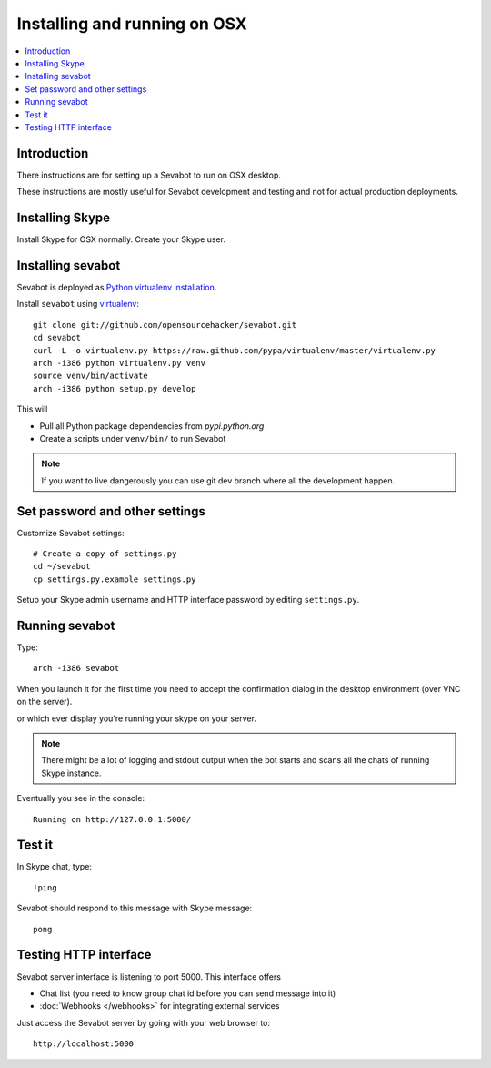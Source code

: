 ============================================================
Installing and running on OSX
============================================================

.. contents:: :local:

Introduction
===============

There instructions are for setting up a Sevabot to run on OSX desktop.

These instructions are mostly useful for Sevabot development and testing
and not for actual production deployments.

Installing Skype
=============================

Install Skype for OSX normally. Create your Skype user.

Installing sevabot
===================

Sevabot is deployed as `Python virtualenv installation <http://opensourcehacker.com/2012/09/16/recommended-way-for-sudo-free-installation-of-python-software-with-virtualenv/>`_.

Install ``sevabot`` using `virtualenv <http://pypi.python.org/pypi/virtualenv/>`_::

    git clone git://github.com/opensourcehacker/sevabot.git
    cd sevabot
    curl -L -o virtualenv.py https://raw.github.com/pypa/virtualenv/master/virtualenv.py
    arch -i386 python virtualenv.py venv
    source venv/bin/activate
    arch -i386 python setup.py develop

This will

- Pull all Python package dependencies from *pypi.python.org*

- Create a scripts under ``venv/bin/`` to run Sevabot

.. note ::

    If you want to live dangerously you can use git dev branch where
    all the development happen.

Set password and other settings
======================================

Customize Sevabot settings::

    # Create a copy of settings.py
    cd ~/sevabot
    cp settings.py.example settings.py

Setup your Skype admin username and HTTP interface password by editing ``settings.py``.

Running sevabot
=================

Type::

    arch -i386 sevabot

When you launch it for the first time you need to accept the confirmation dialog in the desktop
environment (over VNC on the server).

.. image :: https://github.com/downloads/sevanteri/sevabot/Screen%20Shot%202012-07-25%20at%201.13.57%20PM.png

or which ever display you're running your skype on your server.

.. note ::

    There might be a lot of logging and stdout output when the bot starts and scans all the chats of running Skype instance.

Eventually you see in the console::

    Running on http://127.0.0.1:5000/

Test it
========

In Skype chat, type::

    !ping

Sevabot should respond to this message with Skype message::

    pong

Testing HTTP interface
========================

Sevabot server interface is listening to port 5000.
This interface offers

* Chat list (you need to know group chat id before you can send message into it)

* :doc:`Webhooks </webhooks>` for integrating external services

Just access the Sevabot server by going with your web browser to::

    http://localhost:5000


.. image:: /images/admin.png
    :width: 500px
